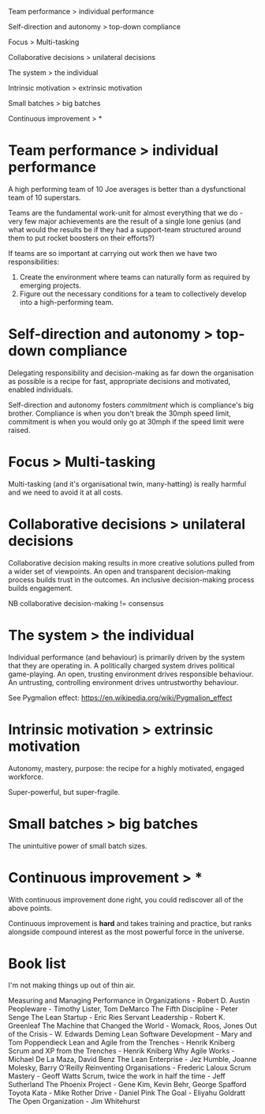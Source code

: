 Team performance > individual performance

Self-direction and autonomy > top-down compliance

Focus > Multi-tasking

Collaborative decisions > unilateral decisions

The system > the individual

Intrinsic motivation > extrinsic motivation

Small batches > big batches

Continuous improvement > *


* Team performance > individual performance

A high performing team of 10 Joe averages is better than a
dysfunctional team of 10 superstars.

Teams are the fundamental work-unit for almost everything that we do -
very few major achievements are the result of a single lone genius
(and what would the results be if they had a support-team structured
around them to put rocket boosters on their efforts?)

If teams are so important at carrying out work then we have two
responsibilities:
1. Create the environment where teams can naturally form as required
   by emerging projects.
2. Figure out the necessary conditions for a team to collectively
   develop into a high-performing team.


* Self-direction and autonomy > top-down compliance

Delegating responsibility and decision-making as far down the
organisation as possible is a recipe for fast, appropriate decisions
and motivated, enabled individuals.

Self-direction and autonomy fosters /commitment/ which is
compliance's big brother. Compliance is when you don't break the
30mph speed limit, commitment is when you would only go at 30mph if
the speed limit were raised.


* Focus > Multi-tasking

Multi-tasking (and it's organisational twin, many-hatting) is really
harmful and we need to avoid it at all costs.


* Collaborative decisions > unilateral decisions

Collaborative decision making results in more creative solutions
pulled from a wider set of viewpoints. An open and transparent
decision-making process builds trust in the outcomes. An inclusive
decision-making process builds engagement.

NB collaborative decision-making != consensus


* The system > the individual

Individual performance (and behaviour) is primarily driven by the
system that they are operating in. A politically charged system
drives political game-playing. An open, trusting environment
drives responsible behaviour. An untrusting, controlling
environment drives untrustworthy behaviour.

See Pygmalion effect: https://en.wikipedia.org/wiki/Pygmalion_effect


* Intrinsic motivation > extrinsic motivation

Autonomy, mastery, purpose: the recipe for a highly motivated,
engaged workforce.

Super-powerful, but super-fragile.


* Small batches > big batches

The unintuitive power of small batch sizes.


* Continuous improvement > *

With continuous improvement done right, you could rediscover all of
the above points.

Continuous improvement is *hard* and takes training and practice, but
ranks alongside compound interest as the most powerful force in the
universe.


* Book list

I'm not making things up out of thin air.

Measuring and Managing Performance in Organizations - Robert D. Austin
Peopleware - Timothy Lister, Tom DeMarco
The Fifth Discipline - Peter Senge
The Lean Startup - Eric Ries
Servant Leadership - Robert K. Greenleaf
The Machine that Changed the World - Womack, Roos, Jones
Out of the Crisis - W. Edwards Deming
Lean Software Development - Mary and Tom Poppendieck
Lean and Agile from the Trenches - Henrik Kniberg
Scrum and XP from the Trenches - Henrik Kniberg
Why Agile Works - Michael De La Maza, David Benz
The Lean Enterprise - Jez Humble, Joanne Molesky, Barry O'Reilly
Reinventing Organisations - Frederic Laloux
Scrum Mastery - Geoff Watts
Scrum, twice the work in half the time - Jeff Sutherland
The Phoenix Project - Gene Kim, Kevin Behr, George Spafford
Toyota Kata - Mike Rother
Drive - Daniel Pink
The Goal - Eliyahu Goldratt
The Open Organization - Jim Whitehurst
